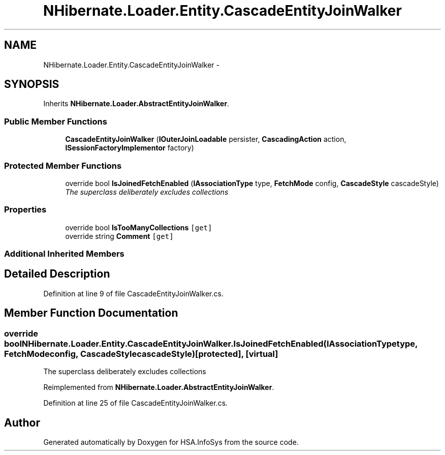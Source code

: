 .TH "NHibernate.Loader.Entity.CascadeEntityJoinWalker" 3 "Fri Jul 5 2013" "Version 1.0" "HSA.InfoSys" \" -*- nroff -*-
.ad l
.nh
.SH NAME
NHibernate.Loader.Entity.CascadeEntityJoinWalker \- 
.SH SYNOPSIS
.br
.PP
.PP
Inherits \fBNHibernate\&.Loader\&.AbstractEntityJoinWalker\fP\&.
.SS "Public Member Functions"

.in +1c
.ti -1c
.RI "\fBCascadeEntityJoinWalker\fP (\fBIOuterJoinLoadable\fP persister, \fBCascadingAction\fP action, \fBISessionFactoryImplementor\fP factory)"
.br
.in -1c
.SS "Protected Member Functions"

.in +1c
.ti -1c
.RI "override bool \fBIsJoinedFetchEnabled\fP (\fBIAssociationType\fP type, \fBFetchMode\fP config, \fBCascadeStyle\fP cascadeStyle)"
.br
.RI "\fIThe superclass deliberately excludes collections \fP"
.in -1c
.SS "Properties"

.in +1c
.ti -1c
.RI "override bool \fBIsTooManyCollections\fP\fC [get]\fP"
.br
.ti -1c
.RI "override string \fBComment\fP\fC [get]\fP"
.br
.in -1c
.SS "Additional Inherited Members"
.SH "Detailed Description"
.PP 
Definition at line 9 of file CascadeEntityJoinWalker\&.cs\&.
.SH "Member Function Documentation"
.PP 
.SS "override bool NHibernate\&.Loader\&.Entity\&.CascadeEntityJoinWalker\&.IsJoinedFetchEnabled (\fBIAssociationType\fPtype, \fBFetchMode\fPconfig, \fBCascadeStyle\fPcascadeStyle)\fC [protected]\fP, \fC [virtual]\fP"

.PP
The superclass deliberately excludes collections 
.PP
Reimplemented from \fBNHibernate\&.Loader\&.AbstractEntityJoinWalker\fP\&.
.PP
Definition at line 25 of file CascadeEntityJoinWalker\&.cs\&.

.SH "Author"
.PP 
Generated automatically by Doxygen for HSA\&.InfoSys from the source code\&.
